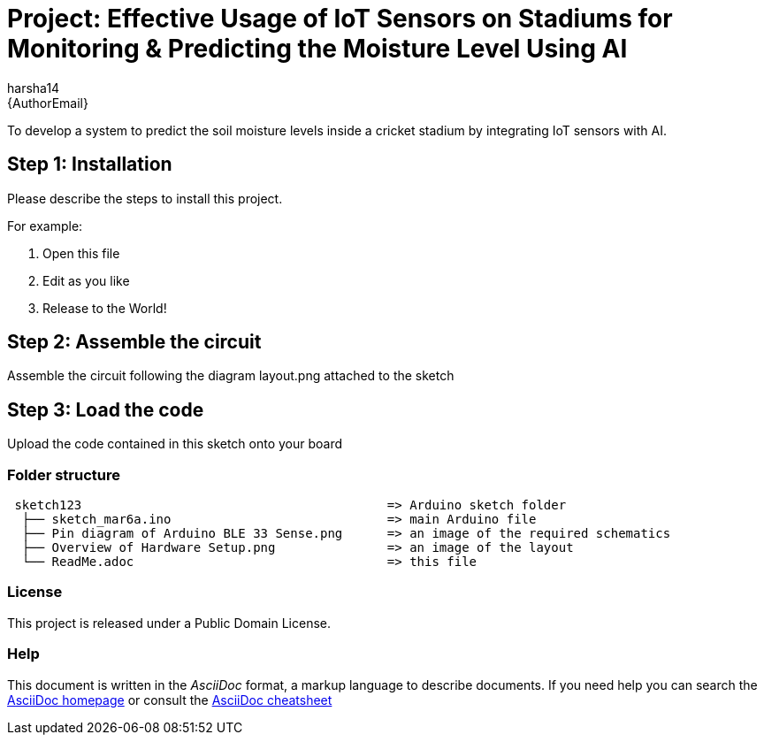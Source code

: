 :Author: harsha14
:Email: {AuthorEmail}
:Date: 06/03/2024
:Revision: version#
:License: Public Domain

= Project: Effective Usage of IoT Sensors on Stadiums for Monitoring & Predicting the Moisture Level Using AI

To develop a system to predict the soil moisture levels inside a cricket stadium by integrating IoT sensors with AI.

== Step 1: Installation
Please describe the steps to install this project.

For example:

1. Open this file
2. Edit as you like
3. Release to the World!

== Step 2: Assemble the circuit

Assemble the circuit following the diagram layout.png attached to the sketch

== Step 3: Load the code

Upload the code contained in this sketch onto your board

=== Folder structure

....
 sketch123                                         => Arduino sketch folder
  ├── sketch_mar6a.ino                             => main Arduino file
  ├── Pin diagram of Arduino BLE 33 Sense.png      => an image of the required schematics
  ├── Overview of Hardware Setup.png               => an image of the layout
  └── ReadMe.adoc                                  => this file
....

=== License
This project is released under a {License} License.

=== Help
This document is written in the _AsciiDoc_ format, a markup language to describe documents.
If you need help you can search the http://www.methods.co.nz/asciidoc[AsciiDoc homepage]
or consult the http://powerman.name/doc/asciidoc[AsciiDoc cheatsheet]
